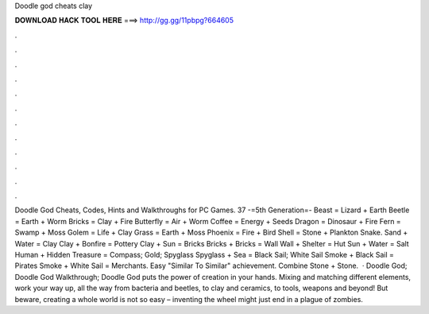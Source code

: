 Doodle god cheats clay

𝐃𝐎𝐖𝐍𝐋𝐎𝐀𝐃 𝐇𝐀𝐂𝐊 𝐓𝐎𝐎𝐋 𝐇𝐄𝐑𝐄 ===> http://gg.gg/11pbpg?664605

.

.

.

.

.

.

.

.

.

.

.

.

Doodle God Cheats, Codes, Hints and Walkthroughs for PC Games. 37 -=5th Generation=- Beast = Lizard + Earth Beetle = Earth + Worm Bricks = Clay + Fire Butterfly = Air + Worm Coffee = Energy + Seeds Dragon = Dinosaur + Fire Fern = Swamp + Moss Golem = Life + Clay Grass = Earth + Moss Phoenix = Fire + Bird Shell = Stone + Plankton Snake. Sand + Water = Clay Clay + Bonfire = Pottery Clay + Sun = Bricks Bricks + Bricks = Wall Wall + Shelter = Hut Sun + Water = Salt Human + Hidden Treasure = Compass; Gold; Spyglass Spyglass + Sea = Black Sail; White Sail Smoke + Black Sail = Pirates Smoke + White Sail = Merchants. Easy "Similar To Similar" achievement. Combine Stone + Stone.  · Doodle God; Doodle God Walkthrough; Doodle God puts the power of creation in your hands. Mixing and matching different elements, work your way up, all the way from bacteria and beetles, to clay and ceramics, to tools, weapons and beyond! But beware, creating a whole world is not so easy – inventing the wheel might just end in a plague of zombies.